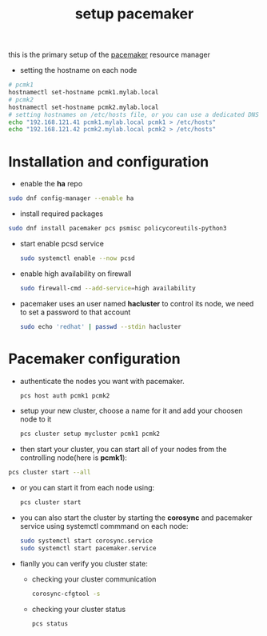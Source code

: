 :PROPERTIES:
:ID:       05ddded7-201b-4bc3-aa37-74055321a1a2
:END:
#+title: setup pacemaker
#+filetags: pacemaker ha
this is the primary setup of the [[id:8d147696-b236-44e3-b284-d0618c612d59][pacemaker]] resource manager
- setting the hostname on each node
#+begin_src sh
  # pcmk1
  hostnamectl set-hostname pcmk1.mylab.local
  # pcmk2
  hostnamectl set-hostname pcmk2.mylab.local
  # setting hostnames on /etc/hosts file, or you can use a dedicated DNS server
  echo "192.168.121.41 pcmk1.mylab.local pcmk1 > /etc/hosts"
  echo "192.168.121.42 pcmk2.mylab.local pcmk2 > /etc/hosts"
#+end_src
* Installation and configuration
  - enable the *ha* repo
#+begin_src sh
  sudo dnf config-manager --enable ha
#+end_src
  - install required packages
#+begin_src sh
  sudo dnf install pacemaker pcs psmisc policycoreutils-python3
#+end_src
- start enable pcsd service
  #+begin_src sh
  sudo systemctl enable --now pcsd 
  #+end_src
- enable high availability on firewall
  #+begin_src sh
  sudo firewall-cmd --add-service=high availability
  #+end_src
- pacemaker uses an user named *hacluster* to control its node, we need to set a password to that account
  #+begin_src sh
    sudo echo 'redhat' | passwd --stdin hacluster
  #+end_src
* Pacemaker configuration
- authenticate the nodes you want with pacemaker.
  #+begin_src sh
    pcs host auth pcmk1 pcmk2
  #+end_src
- setup your new cluster, choose a name for it and add your choosen node to it
  #+begin_src sh
  pcs cluster setup mycluster pcmk1 pcmk2
  #+end_src
- then start your cluster, you can start all of your nodes from the controlling node(here is *pcmk1*):
#+begin_src sh
  pcs cluster start --all
#+end_src
- or you can start it from each node using:
  #+begin_src sh
  pcs cluster start 
  #+end_src
- you can also start the cluster by starting the *corosync* and pacemaker service using systemctl commmand on each node:
  #+begin_src sh
  sudo systemctl start corosync.service
  sudo systemctl start pacemaker.service
  #+end_src
- fianlly you can verify you cluster state:
  - checking your cluster communication
  #+begin_src sh
  corosync-cfgtool -s 
  #+end_src
  - checking your cluster status 
    #+begin_src sh
      pcs status
    #+end_src

